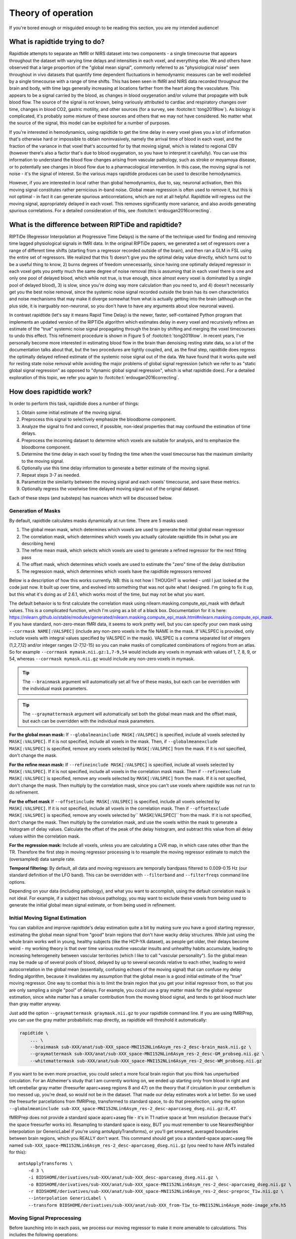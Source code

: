 ..
   Headings are organized in this manner:
   =====
   -----
   ^^^^^
   """""
   '''''

Theory of operation
===================

If you're bored enough or misguided enough to be reading this section,
you are my intended audience!


What is rapidtide trying to do?
-------------------------------

Rapidtide attempts to separate an fMRI or NIRS dataset into two components -
a single timecourse that appears throughout the dataset with varying time delays and
intensities in each voxel,
and everything else.
We and others have observed that a large proportion of the "global mean signal",
commonly referred to as "physiological noise" seen throughout in vivo datasets that
quantify time dependent fluctuations in hemodynamic measures can be well modelled by
a single timecourse with a range of time shifts.
This has been seen in fMRI and NIRS data recorded throughout the brain and body,
with time lags generally increasing at locations farther from the heart along the vasculature.
This appears to be a signal carried by the blood,
as changes in blood oxygenation and/or volume that propagate with bulk blood flow.
The source of the signal is not known,
being variously attributed to cardiac and respiratory changes over time,
changes in blood CO2, gastric motility, and other sources
(for a survey, see :footcite:t:`tong2019low`).
As biology is complicated, it's probably some mixture of these sources and
others that we may not have considered.
No matter what the source of the signal,
this model can be exploited for a number of purposes.

If you're interested in hemodynamics,
using rapidtide to get the time delay in every voxel gives you a lot of information
that's otherwise hard or impossible to obtain noninvasively,
namely the arrival time of blood in each voxel,
and the fraction of the variance in that voxel that's accounted for by that moving signal,
which is related to regional CBV
(however there's also a factor that's due to blood oxygenation, so you have to interpret it carefully).
You can use this information to understand the blood flow changes arising from vascular pathology,
such as stroke or moyamoya disease,
or to potentially see changes in blood flow due to a pharmacological intervention.
In this case, the moving signal is not noise - it's the signal of interest.
So the various maps rapidtide produces can be used to describe hemodynamics.

However, if you are interested in local rather than global hemodynamics,
due to, say, neuronal activation,
then this moving signal constitutes rather pernicious in-band noise.
Global mean regression is often used to remove it,
but this is not optimal - in fact it can generate spurious anticorrelations,
which are not at all helpful.
Rapidtide will regress out the moving signal, appropriately delayed in each voxel.
This removes significantly more variance, and also avoids generating spurious correlations.
For a detailed consideration of this, see :footcite:t:`erdougan2016correcting`.


What is the difference between RIPTiDe and rapidtide?
-----------------------------------------------------

RIPTiDe (Regressor Interpolation at Progressive Time Delays) is the name of
the technique used for finding and removing time lagged physiological signals in fMRI data.
In the original RIPTiDe papers,
we generated a set of regressors over a range of different time shifts
(starting from a regressor recorded outside of the brain),
and then ran a GLM in FSL using the entire set of regressors.
We realized that this
1) doesn't give you the optimal delay value directly,
which turns out to be a useful thing to know,
2) burns degrees of freedom unnecessarily,
since having one optimally delayed regressor in each voxel gets you pretty much
the same degree of noise removal
(this is assuming that in each voxel there is one and only one pool of delayed blood,
which while not true, is true enough,
since almost every voxel is dominated by a single pool of delayed blood),
3) is slow, since you're doing way more calculation than you need to,
and 4) doesn't necessarily get you the best noise removal,
since the systemic noise signal recorded outside the brain has its own characteristics
and noise mechanisms that may make it diverge somewhat from what is actually
getting into the brain
(although on the plus side, it is inarguably non-neuronal,
so you don't have to have any arguments about slow neuronal waves).

In contrast rapidtide (let's say it means Rapid Time Delay) is the newer, faster,
self-contained Python program that implements an updated version of the RIPTiDe
algorithm which estimates delay in every voxel and recursively refines an estimate
of the "true" systemic noise signal propagating through the brain by shifting and
merging the voxel timecourses to undo this effect.
This refinement procedure is shown in Figure 5 of :footcite:t:`tong2019low`.
In recent years,
I've personally become more interested in estimating blood flow in the brain than
denoising resting state data,
so a lot of the documentation talks about that,
but the two procedures are tightly coupled,
and, as the final step,
rapidtide does regress the optimally delayed refined estimate of the systemic noise signal out of the data.
We have found that it works quite well for resting state noise removal while avoiding
the major problems of global signal regression
(which we refer to as "static global signal regression" as opposed to
"dynamic global signal regression", which is what rapidtide does).
For a detailed exploration of this topic,
we refer you again to :footcite:t:`erdougan2016correcting`.


How does rapidtide work?
------------------------

In order to perform this task, rapidtide does a number of things:

1. Obtain some initial estimate of the moving signal.
2. Preprocess this signal to selectively emphasize the bloodborne component.
3. Analyze the signal to find and correct, if possible, non-ideal properties
   that may confound the estimation of time delays.
4. Preprocess the incoming dataset to determine which voxels are suitable for
   analysis, and to emphasize the bloodborne component.
5. Determine the time delay in each voxel by finding the time when the voxel
   timecourse has the maximum similarity to the moving signal.
6. Optionally use this time delay information to generate a better estimate of the moving signal.
7. Repeat steps 3-7 as needed.
8. Parametrize the similarity between the moving signal and each voxels'
   timecourse, and save these metrics.
9. Optionally regress the voxelwise time delayed moving signal out of the original dataset.

Each of these steps (and substeps) has nuances which will be discussed below.


Generation of Masks
^^^^^^^^^^^^^^^^^^^

By default, rapidtide calculates masks dynamically at run time.
There are 5 masks used:

1. The global mean mask, which determines which voxels
   are used to generate the initial global mean regressor
2. The correlation mask, which determines which voxels you actually calculate
   rapidtide fits in (what you are describing here)
3. The refine mean mask, which selects which voxels are used to generate a refined regressor for
   the next fitting pass
4. The offset mask, which determines which voxels are used to estimate the "zero" time of
   the delay distribution
5. The regression mask, which determines which voxels have the rapidtide regressors removed

Below is a description of how this works currently.
NB: this is not how I THOUGHT is worked - until I just looked at the code just now.
It built up over time, and evolved into something that was not quite what I designed.
I'm going to fix it up, but this what it's doing as of 2.6.1,
which works most of the time, but may not be what you want.

The default behavior is to first calculate the correlation mask using
nilearn.masking.compute_epi_mask with default values.  This is a
complicated function, which I'm using as a bit of a black box.
Documentation for it is here:
https://nilearn.github.io/stable/modules/generated/nilearn.masking.compute_epi_mask.html#nilearn.masking.compute_epi_mask.
If you have standard, non-zero-mean fMRI data, it seems to work pretty well,
but you can specify your own mask using ``--corrmask NAME[:VALSPEC]``
(include any non-zero voxels in the file NAME in the mask.
If VALSPEC is provided, only include voxels with integral values specified by VALSPEC in the mask).
VALSPEC is a comma separated list of integers (1,2,7,12) and/or integer
ranges (2-7,12-15) so you can make masks of complicated combinations of
regions from an atlas.
So for example ``--corrmask mymask.nii.gz:1,7-9,54`` would include any voxels in mymask
with values of 1, 7, 8, 9, or 54,
whereas ``--corrmask mymask.nii.gz`` would include any non-zero voxels in mymask.

.. tip::

   The ``--brainmask`` argument will automatically set all five of these masks,
   but each can be overridden with the individual mask parameters.

.. tip::

   The ``--graymattermask`` argument will automatically set both the global mean mask and the offset mask,
   but each can be overridden with the individual mask parameters.

**For the global mean mask:**
If ``--globalmeaninclude MASK[:VALSPEC]`` is specified, include all voxels selected by ``MASK[:VALSPEC]``.
If it is not specified, include all voxels in the mask.
Then, if ``--globalmeanexclude MASK[:VALSPEC]`` is specified,
remove any voxels selected by ``MASK[:VALSPEC]`` from the mask.
If it is not specified, don't change the mask.

**For the refine mean mask:**
If ``--refineinclude MASK[:VALSPEC]`` is specified, include all voxels selected by ``MASK[:VALSPEC]``.
If it is not specified, include all voxels in the correlation mask mask.
Then if ``--refineexclude MASK[:VALSPEC]`` is specified,
remove any voxels selected by ``MASK[:VALSPEC]`` from the mask.
If it is not specified, don't change the mask.
Then multiply by the correlation mask,
since you can't use voxels where rapidtide was not run to do refinement.

**For the offset mask**
If ``--offsetinclude MASK[:VALSPEC]`` is specified, include all voxels selected by ``MASK[:VALSPEC]``.
If it is not specified, include all voxels in the correlation mask.
Then if ``--offsetexclude MASK[:VALSPEC]`` is specified,
remove any voxels selected by`` MASK[:VALSPEC]`` from the mask.
If it is not specified, don't change the mask.
Then multiply by the correlation mask,
and use the voxels within the mask to generate a histogram of delay values.
Calculate the offset of the peak of the delay histogram,
and subtract this value from all delay values within the correlation mask.

**For the regression mask:**
Include all voxels, unless you are calculating a CVR map, in which case rates other than the TR.
Therefore the first step in moving regressor processing is to resample the moving regressor
estimate to match the (oversampled) data sample rate.

**Temporal filtering:**
By default, all data and moving regressors are temporally bandpass filtered to 0.009-0.15 Hz
(our standard definition of the LFO band).
This can be overridden with ``--filterband`` and ``--filterfreqs`` command line options.

Depending on your data (including pathology),
and what you want to accomplish, using the default correlation mask is not ideal.
For example, if a subject has obvious pathology,
you may want to exclude these voxels from being used to generate the initial global mean signal estimate,
or from being used in refinement.


Initial Moving Signal Estimation
^^^^^^^^^^^^^^^^^^^^^^^^^^^^^^^^

You can stabilize and improve rapidtide's delay estimation quite a bit by
making sure you have a good starting regressor,
estimating the global mean signal from "good" brain regions that don't have wacky delay structures.
While just using the whole brain works well in young, healthy subjects (like the HCP-YA dataset),
as people get older, their delays become weird -
my working theory is that over time various routine vascular insults and unhealthy habits accumulate,
leading to increasing heterogeneity between vascular territories
(which I like to call "vascular personality").
So the global mean may be made up of several pools of blood,
delayed by up to several seconds relative to each other,
leading to weird autocorrelation in the global mean
(essentially, confusing echoes of the moving signal)
that can confuse my delay finding algorithm,
because it invalidates my assumption that the global mean is a good initial estimate of the
"true" moving regressor.
One way to combat this is to limit the brain region that you get your initial regressor from,
so that you are only sampling a single "pool" of delays.
For example, you could use a gray matter mask for the global regresor estimation,
since white matter has a smaller contribution from the moving blood signal,
and tends to get blood much later than gray matter anyway.

Just add the option ``--graymattermask graymask.nii.gz`` to your rapidtide command line.
If you are using fMRIPrep, you can use the gray matter probabilistic map directly,
as rapidtide will threshold it automatically:

.. code-block:: bash

    rapidtide \
        ... \
        --brainmask sub-XXX/anat/sub-XXX_space-MNI152NLin6Asym_res-2_desc-brain_mask.nii.gz \
        --graymattermask sub-XXX/anat/sub-XXX_space-MNI152NLin6Asym_res-2_desc-GM_probseg.nii.gz \
        --whitemattermask sub-XXX/anat/sub-XXX_space-MNI152NLin6Asym_res-2_desc-WM_probseg.nii.gz

If you want to be even more proactive,
you could select a more focal brain region that you think has unperturbed circulation.
For an Alzheimer's study that I am currently working on,
we ended up starting only from blood in right and left cerebellar gray matter
(freesurfer aparc+aseg regions 8 and 47)
on the theory that if circulation in your cerebellum is too messed up,
you're dead, so would not be in the dataset.
That made our delay estimates work a lot better.
So we used the freesurfer parcellations from fMRIPrep, transformed to standard space,
to do that preselection,
using the option ``--globalmeaninclude sub-XXX_space-MNI152NLin6Asym_res-2_desc-aparcaseg_dseg.nii.gz:8,47``.

fMRIPrep does not provide a standard space aparc+aseg file - it's in T1 native space at 1mm resolution
(because that's the space freesurfer works in).
Resampling to standard space is easy, BUT you must remember to use NearestNeighbor interpolation
(or GenericLabel if you're using antsApplyTransforms),
or you'll get smeared, averaged boundaries between brain regions, which you REALLY don't want.
This command should get you a standard-space aparc+aseg file named
``sub-XXX_space-MNI152NLin6Asym_res-2_desc-aparcaseg_dseg.nii.gz``
(you need to have ANTs installed for this):

::

  antsApplyTransforms \
      -d 3 \
      -i BIDSHOME/derivatives/sub-XXX/anat/sub-XXX_desc-aparcaseg_dseg.nii.gz \
      -o BIDSHOME/derivatives/sub-XXX/anat/sub-XXX_space-MNI152NLin6Asym_res-2_desc-aparcaseg_dseg.nii.gz \
      -r BIDSHOME/derivatives/sub-XXX/anat/sub-XXX_space-MNI152NLin6Asym_res-2_desc-preproc_T1w.nii.gz \
      --interpolation GenericLabel \
      --transform BIDSHOME/derivatives/sub-XXX/anat/sub-XXX_from-T1w_to-MNI152NLin6Asym_mode-image_xfm.h5


Moving Signal Preprocessing
^^^^^^^^^^^^^^^^^^^^^^^^^^^

Before launching into in each pass,
we process our moving regressor to make it more amenable to calculations.
This includes the following operations:

**Oversampling:**
In order to simplify delay calculation,
rapidtide performs all delay estimation operations on data with a sample rate of 2Hz or faster.
Since most fMRI is recorded with a TR > 0.5s, this is achieved by oversampling the data.
The oversampling factor can be specified explicitly
(using the ``--oversampfac`` command line argument),
but if it is not given, for data with a sample rate of less than 2Hz,
all data and regressors are internally upsampled by the lowest
integral factor that results in a sample rate >= 2Hz.

**Regressor resampling:**
In the case where we are using the global mean signal as the moving signal,
the moving signal estimate and the fMRI data have the same sample rate,
but if we use external recordings, such as NIRS or etCO2 timecourses,
these will in general have sample rates other than the TR,
and may start before and/or end after the fMRI acquisition.
Therefore the first step in moving regressor processing
is to resample the moving regressor estimate to match the (oversampled)
data sample rate and time range.

**Temporal filtering:**
The moving regressor is then filtered to the appropriate frequency range -
by default the LFO band (0.009-0.15Hz).

**Detrending and normalization:**
The regressor is detrended to Nth order (N=3 by default), demeaned,
and divided by the standard deviation over time.

**Windowing:**
We apply a window function to the regressor to improve the correlation properties.
By default, this is a Hamming window,
but you can also select Hann, Blackman-Harris, or None, with the ``--windowfunc`` argument.

**Zero padding:**
The regressor is zero padded on each end to twice its length,
so that we will be doing a linear rather than circular correlation
(you can select circular correlation with ``--corrtype``, but I wouldn't recommend it).


Moving Signal Massaging
^^^^^^^^^^^^^^^^^^^^^^^

Because the moving signal is "noise", we can't select or specify its properties,
and sometimes the sLFO signal you end up with is problematic for one reason or another.
Rapidtide attempts to correct, where possible,
problems in the moving signal that will impair proper delay estimation.
Again, if you're just doing signal denoising, these are not that important to you.

**Pseudoperiodicity:**
The first potential problem in the sLFO regressor is pseudoperiodicity.
From time to time,
signal energy in the 0.009-0.15 Hz band will be strongly concentrated in one or more spectral peaks.
This can be completely random,
or it can arise due to some pathological or congenital condition that affects circulation.
It seems for the most part to be purely by chance,
as you occasionally see it when looking at multiple runs in the same subject,
where one run is pseudoperiodic while the rest are not.
The effect of this is to cause the crosscorrelation between the probe signal and voxel
timecourses to have more than one strong correlation peak.
This means that in the presence of noise, or extreme spectral concentration of the sLFO,
the wrong crosscorrelation peak can appear larger,
leading to an incorrect delay estimation.
This is particularly problematic if the pseudoperiod is shorter than the reciprocal of the search window
(for example, if the search window for correlation peaks is between -5 and +5 seconds,
and the sLFO has a strong spectral component at 0.1Hz or higher,
more than one correlation peak will occur within the search window).
As the width of the search range increases,
the spectral range of potentially confounding spectral peaks covers more of the sLFO frequency band.

**Implications of pseudoperiodicity:**
The extent to which pseudoperiodicity is a problem depends on the application.
In the case of noise removal, where the goal is to remove the global sLFO signal,
and leave the local or networked neuronal signal variance,
it turns out not to be much of a problem at all.
If the sLFO signal in a given voxel is sufficiently periodic that that the correctly delayed signal
is indistinguishable from the signal one or more periods away,
then it doesn't matter which signal is removed -
the resulting denoised signal is the same.
As the Host in Westworld asked - "Well if you can't tell, does it matter?"
In this case, no.
Sadly, for those of you care more about hemodynamics than neuronal activation (raises hand),
this is NOT ok, and we have to figure out how to deal with it.

**Mitigation of pseudoperiodicity:**
While we continue to work on fully resolving this issue,
we have a number of hackish ways of dealing with this.
First of all, spectral analysis of the sLFO signal allows us to
determine if the signal may be problematic.
Rapidtide checks the autocorrelation function of the sLFO signal for large sidelobes
with periods within the delay search window and issues a warning when these signals are present.
Then after delay maps are calculated,
they are processed with an iterative despeckling process analogous to phase unwrapping.
The delay of each voxel is compared to the median delay of its neighbors.
If the voxel delay differs by the period of an identified problematic sidelobe,
the delay is switched to the “correct” value, and refit.
This procedure greatly attenuates, but does not completely solve, the problem of bad sidelobes.
A more general solution to the problem of non-uniform spectra will likely improve the correction.

**Correlation weighting:**
Another method I've recently implemented is "regressor weighting" the correlation function -
since we do correlation in the spectral domain,
you can normalize the power spectrum magnitude by the power spectrum of the sLFO regressor -
this deemphasizes spectral peaks.
It helps, but it's not a magic wand.

**Echo cancellation:**
One thing that I keep thinking about is that in the case of pathology causing disparate delay pools,
we are essentially looking at an echo cancellation problem.
We have a driving signal, and it is corrupted by delayed copies of itself being added in.
This is a problem that Bell Labs solved in the '60s or '70s
(well digitally - I think analog echo cancellation existed long before that).
It seems like I should be able to dust off some audio library somewhere that would fix this right up,
but I haven't found anything yet.
Any bored audio engineers looking to get involved in a FOSS neuroimaging project :-) ?

Most of the options languishing in the "experimental" group of command line options are partially
implemented versions of various regressor fixes.


Dataset Preprocessing
^^^^^^^^^^^^^^^^^^^^^

Prior to processing, I do a few things to the fMRI dataset:

**Spatial filtering:**
While the moving signal can contribute up to 50% of the low frequency variance in gray matter voxels,
it's often MUCH less than that, especially in white matter.
So anything you can do to boost your SNR is a plus.
Spatial filtering works for that -
for the most part, the delay time varies quite smoothly over space,
since capillary blood (to which we are most sensitive) moves in a pretty orderly fashion.
Even a small amount of smoothing is sufficient to boost the quality of the delay maps a lot.
A Gaussian kernel with a radius of ~1/2 the average voxel
dimension in all three axes turns out to be pretty good.
Use ``--spatialfilt SIGMA`` to set the filtering.
Set SIGMA to -1 to have it set automatically as described above (default),
or set SIGMA to the kernel size in mm.
SIGMA=0 turns spatial filtering off.

**Mask, trim to size and reshape:**
Select only the voxels and timpoints that are going to be processed,
as specified by the spatial masks, and the ``--numskip`` and ``--timerange`` options,
and reformat the remaining data into a voxel by time array.
This simplifies all of the subsequent processing.
Spatial filtering (done previously) and despeckling
(managed by mapping lag data back to x, y, z space to check against neighbors)
are the only operations that require us to know the spatial relationship between voxels.


Significance threshold estimation
^^^^^^^^^^^^^^^^^^^^^^^^^^^^^^^^^

This step is placed where it is done in the processing stream,
but involves procedures described below.

Estimating the significance threshold for the fitted crosscorrelation measurements done below is not
straightforward.
While there is a standard relationship to convert correlation coefficient R to p for
a given timecourse length,
this assumes that you performing a Pearsonn correlation of truly random signals
(i.e. Gaussian random signals with white noise power spectra).
But the sLFO signals are severely band limited, so if you use these formulae,
you will dramatically overestimate the significance of your correlations.
Moreover, we are selecting the peak of a crosscorrelation over a range of delays,
which will further inflate the values.
There are analytical ways of adjusting for this, but they are tedious -
Monte Carlo simulation by performing and fitting a set of crosscorrelations of the sLFO
regressor with scrambled,
filtered versions of itself are more straightforward
(this is described in :footcite:t:`hocke2016comparison`).
Prior to each pass, we do NREPS of these sham correlations
(NREPS=10000 by default - adjust with ``--numnull NREPS``.
Set to 0 to disable significance estimation).
The p<0.05, p<0.01, and p<0.005 significance thresholds are estimated
by fitting the set of null correlations to a Johnson SB distribution
(the functional form which we empirically found best fits the data).


Time delay determination
^^^^^^^^^^^^^^^^^^^^^^^^

This is the core of the program, that actually does the delay determination.
It's currently divided into two parts -
calculation of a time dependent similarity function between the sLFO regressor and each voxel
(currently using one of three methods),
and then a fitting step to find the peak time delay and strength of association between the two signals.


Signal preparation
""""""""""""""""""

Prior to processing, each timecourse is processed in the same way as the moving regressor
(oversampling, filtering, detrending, applying the same window function used on the reference regressor,
and zeropadding the ends).


Types of similarity function
""""""""""""""""""""""""""""

**Crosscorrelation:**
The most straightforward way to calculate similarity between two timecourses is crosscorrelation.
It has several advantages - interpretation is easy - the magnitude of the function ranges from 0
(no similarity) to 1 (timecourses are identical).
Negative magnitudes mean that the one timecourse is inverted relative to the other.
It is also extremely fast to calculate in the spectral domain
(O(2Nlog2N) rather than O(N2)).
For signals of the length of typical fMRI scans,
calculation in the spectral domain is substantially faster than in the time domain.
However, it does have drawbacks.
First, it assumes the relationship between the signals is linear.
In practice, this is generally ok for our purposes, but is not ideal.
More problematic is unpredictable behavior when the SNR is low
(as it is in voxels with lower blood content, such as white matter),
which can make the signal harder to quantify (more below).

Use ``--similaritymetric correlation`` to select crosscorrelation (default).

**Mutual information:**
Mutual information (MI) is a very different method of quantifying similarity.
It is a measure of the amount of information you can gain about one signal from the other
(yes, I know the definition is about "random variables", but for our purposes, we mean timecourses).
So, there is no assumption of linearity
(or in fact any assumption whatsoever about the functional form of the relationship).
That's cool, because it really frees you up in terms of what you can look at
(as an aside, I'm not sure why this isn't used more in task based analyses -
it seems like it could get past having to know the exact form of the hemodynamic response function).
MI is especially useful in image registration, for example,
lining T2 weighted functional images up with T1 weighted anatomics.
The cross-MI has some nice properties.

   *  It tends to give sharp peaks when signals are aligned,
      even in cases where the source data is lowpass filtered.
   *  As mentioned above, it really doesn't care how signals are related, only that they are.
      So you aren't restricted to linear relationships between signals.

So why don't we use it for everything?  A couple of reasons.

   *  It's much more computationally expensive than correlation (O(N2) at least).
      My implementation of a cross-MI function (which is actually pretty fast)
      still takes about 10x as long to calculate as crosscorrelation for typical fMRI data.
   *  It does not have as straightforward an interpretation as crosscorrelation -
      while there are "normalized" calculations, "1" does not mean identical,
      "0" does not mean unrelated, and it's positive definite.
      The MI of a signal with itself is the same as the MI of -1 times itself.
      For cross-MI, you can really only rely on the fact that you get a maximum when the
      signals are most aligned.

Use ``--similaritymetric mutualinfo`` to select MI.

**Hybrid similarity:**
I'm kind of proud of this one.
Crosscorrelation is fast and interpretable,
but has the problem of ambiguous time delay values,
whereas cross-MI is very slow and hard to interpret,
but quite unambiguous in selecting the best match.
Enter "hybrid similarity" -
Use the crosscorrelation to identify candidate peaks,
then calculate the MI only at those peak locations,
pick the one that has the higher MI,
and then proceed to the fitting step for full quantification.
This is almost as fast as straight correlation,
but does tend to be more stable.

Use ``--similaritymetric hybrid`` to select hybrid similarity.


Peak fitting and quantification
"""""""""""""""""""""""""""""""

The second part of this process is peak fitting and quantification.  For most of this discussion,
I'll refer to crosscorrelation, since its what I usually use.

To first approximation, fitting isn't necessary.  The crosscorrelation function will always have a
maximum somewhere, and if you've chosen your search range to cover the range of time lags that
blood will have, it will fall within that range.  However, that's not a great way to do things.
If you do this, your delay values will be quantized, either to TR, or in our case, TR divided by the
oversampling factor (which is why we oversampled to begin with).  The delay range in healthy young
adults runs from about -2 to +4 seconds, and is strongly peaked near 0.  Using our default
oversampling, which makes the effective TR 0.5 seconds, that gives you at most 13 possible
delay values, with most of them in a more restricted range of 5 or so values.  While somewhat
useful, this is throwing away a lot of information unnecessarily.

Remember that the sLFO signal is bandlimited to 0.009 to 0.15Hz, which means the highest
frequency component in the data has a period of about 6.67 seconds.  So at a minimum, the
correlation peak will be several seconds across, so in addition to the peak location, there will
be several points on either side that carry information about the peak location, height, and
width.  If you fit all the points around the peak, you'll get a much better estimate of the true
delay and correlation value.

Correlation peaks can be a little messy; low pass filtering, weird autocorrelation properties due to
nonuniform power spectra, window function choices,
and baseline roll can lead to incorrect peak identification.
This makes the peak fitting process complicated.


Despeckling
"""""""""""

As mentioned above, your correlation function may be pseudoperiodic due to an unfortunate power spectrum.
At this point, the delay maps are subjected to a multipass despeckling operation,
where voxels that look like they may have had incorrect fits are refit to be more consistent with
their neighbors.


Generating a better moving signal estimate (refinement)
^^^^^^^^^^^^^^^^^^^^^^^^^^^^^^^^^^^^^^^^^^^^^^^^^^^^^^^
Now that we have an estimate of when the moving regressor arrives at every voxel,
we can make a better estimate of the driving signal.


Voxel selection
"""""""""""""""

First we pick the voxels we want to use to generate the new estimate.
We can set the starting mask explicitly using the ``--refineinclude MASKFILE:VALSPEC`` and
``--refineexclude MASKFILE:VALSPEC`` command line options.
If left unset, we use all voxels with valid correlation fits.
We can further tune which voxels are excluded from refinement with the
``--norefinedespeckled``, ``--lagminthresh``, ``--lagmaxthresh``, and ``--sigmathresh`` options.
By default, we also exclude voxels with correlation strengths less than the p<0.05 threshold
found using the significance threshold estimation step above,
or we can override this threshold using ``--ampthresh``.


Timecourse alignment
""""""""""""""""""""

In each of the voxels selected for refinement,
we first negate the time delay in every voxel and timeshift the voxel by that amount.
This will have the effect of bringing the portion of the signal in each voxel due to the
moving sLFO signal into alignment.


Prescaling
""""""""""

We then prenormalize the voxels to use in the fit using their mean, variance,
or standard deviation over time, the inverse of the lag time, or leave them unscaled.
Selection is via the ``--refineprenorm`` option.
The default is to do no prenormalization.


New timecourse generation
"""""""""""""""""""""""""

The new timecourse is then generated from the set of aligned,
scaled timecourses using a method specified with ``--refinetype``:

-  **pca (default):** Perform a principal component analysis on the timecourses,
   reprojecting them onto a reduced set of components
   (specified by ``--pcacomponents`` - the default is the set explaining >=80% of total variance).
   Average the result.
-  **ica:** Perform an independent component analysis on the timecourses,
   reprojecting them onto a reduced set of components
   (specified by ``--pcacomponents`` - the default is the set explaining >=80% of total variance).
   Average the result.
-  **weighted_average:** Each voxel is scaled with either the correlation strength from the current pass,
   the square of the correlation strength, or is left unscaled.
   This is selected with the ``--refineweighting`` option - the default is "R2".
   The timecourses are then averaged.
-  **unweighted_average:**  Average the voxels.


Lather, Rinse, Repeat
^^^^^^^^^^^^^^^^^^^^^

Now that there is a new starting regressor, repeat the entire process some number of times.
This can be a fixed number of passes, specified by ``--passes NUMPASSES``.
The default is to do 3 passes.
Alternatively, by specifying ``--convergencethresh THRESH``,
the process is repeated until either the MSE between the new sLFO regressor and the
regressor from the previous pass falls below THRESH,
or the number of passes reaches MAX,
specified by ``--maxpasses MAX`` (default is 15).

.. tip::

   As a general rule, the more passes you do, the better the final result will be.
   However, this is a matter of diminishing returns,
   and I have found that 3 passes work well for most data.
   If you are not concerned about memory usage or processing time,
   you can set the number of passes to a higher value.

   The same logic applies to ``--despecklepasses``.


Regress Out the Moving Signal
^^^^^^^^^^^^^^^^^^^^^^^^^^^^^

Now that we have optimized the moving blood signal and have final estimates of blood
arrival time at each voxel,
we can do the final regression to (intelligently) remove the sLFO signal from the data.
By default, this is done on the original, unmodified data -
i.e. none of the spatial or temporal filtering, masking, confound regression,
or anything else has been done.
The reason for this is that some of the operations may be needed to get a good sLFO regressor estimate,
or a good delay map,
but they could interfere with whatever further analysis you might want to do after sLFO removal.
You can always do them later if you want.
Also, if you really want to keep all those manipulations,
you can choose to by selecting ``--preservefiltering``.
But don't.

Alternately, instead of loading the original file, you can load a _different_ file,
and denoise that instead.
Why would you want to do that?
This is here for a very particular reason.
HCP data uses FIX, a really spiffy ICA noise removal tool that cleans things up quite a bit.
However, as mentioned above in the rapidtide usage section,
it does tend to remove a lot of hemodynamic signal in some regions,
particularly around the superior sagittal sinus.
That makes rapidtide's sLFO estimation and refinement process a lot less stable.
So you really want to do that estimation on non-FIX'ed data (the "minimally processed" data).
Ideally, you would then run FIX on the rapidtide cleaned data,
but that's a lot of computation that you don't necessarily want to do.
So a cheat is to regress the voxel specific noise regressors out of the FIX cleaned data.
Since the operations are linear, the order shouldn't matter
(waves hands to distract from the fact that FIX has probably generated some spurious negative
correlations by regressing out hemodynamic signal at the wrong time delay).
Anyway, while it's not perfect, it's better than not doing it this way.

Finally, if you don't want to do sLFO filtering at all
(i.e. you only care about time delays, and want to minimize storage space),
you can shut off the glm filtering with ``--nodenoise``.


Delay refinement
^^^^^^^^^^^^^^^^

This is new to rapidtide 3.0.  I've added a new method for refining the delay time estimate in
every voxel based on the filtering step.  To the best of my knowledge, this is something I came up
with (well not entirely, but this application).

As we remember from freshman physics, you can extrapolate a signal using a Taylor series approximation.
Which is to say, if you know the value of a function at a time t, and the value of the derivative,
and the second
derivative, and so on, you can calculate the signal at another point t + delta t by using a
weighted sum of those  values.  Neat!  Even more neat is that for sufficiently small values of
delta t, you can get a pretty good approximation using just the function and it's first derivative.

As always, there are some complications:

    * The mapping between fit coefficient ratio and time delay depends on the function, so it needs
      to be determined for each regressor.  It's linear for very small delay value, and then the
      mapping diverges (in a regressor specific way) as the delay increases.

    * As I mentioned, this only works for "small" delay times.  What is small?  For LFO signals
      in the 0.01 to 0.15 Hz band, this is only really good for about +/-3-5 seconds of offset
      (and the linear region is only about +/-0.75 seconds (which is why we can't use this method
      for the initial delay estimation, only for tuning).  The mapping function ends up being
      sigmoid - you can't really calculate the delay from the ratio when the slope gets close to zero.
      When that happens depends on the specific regressor, but you can pretty much always do the
      mapping out to about +/-3.5 seconds.

What is this good for?  Well, one thing I have found is that rapidtide gets much better fits if you
use a fairly strong spatial smoothing filter (5mm gaussian kernel).  That's great for getting rid
of a lot of the annoying speckling in the delay maps, but the result is that you lose a lot of fine
detail in the delay map (which is obvious when you think about it). BUT - we know that delay varies
relatively smoothly in real brains, so the smoothed delay values, while maybe not exactly right in
most voxels, aren't far off.  So the delay in any voxel will be within +/-3 seconds of the smoothed
value in every voxel, so the ratio-of-fit-derivatives method will be able to fit the difference, which
you can then apply as an offset to find the exact delay in every voxel with much higher spatial resolution.
Neat, huh?


References
^^^^^^^^^^

.. footbibliography::
